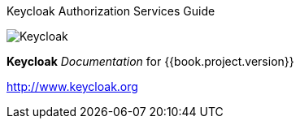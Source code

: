 
Keycloak Authorization Services Guide
======================

image:images/keycloak_logo.png[alt="Keycloak"]

*Keycloak* _Documentation_ for {{book.project.version}}

http://www.keycloak.org

